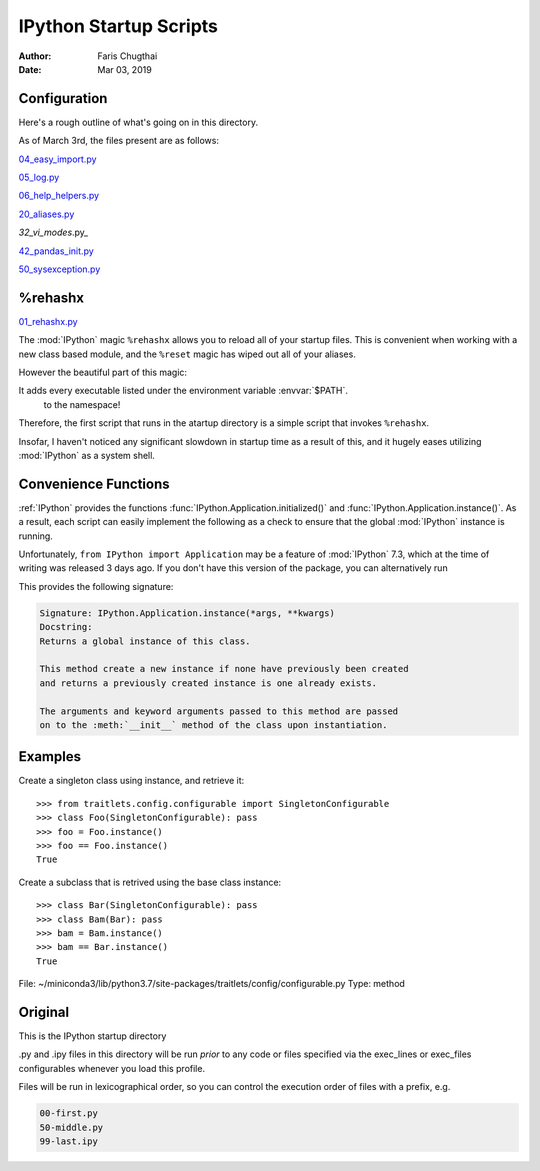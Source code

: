 .. _startup-readme:

=======================
IPython Startup Scripts
=======================

.. module:: startup-readme

:Author: Faris Chugthai
:Date: Mar 03, 2019


Configuration
-------------
Here's a rough outline of what's going on in this directory.

As of March 3rd, the files present are as follows:

`04_easy_import.py`_

`05_log.py`_

`06_help_helpers.py`_

`20_aliases.py`_

`32_vi_modes`.py_

`42_pandas_init.py`_

`50_sysexception.py`_


%rehashx
--------
`01_rehashx.py`_

The :mod:`IPython` magic ``%rehashx`` allows you to reload all of your startup
files. This is convenient when working with a new class based module, and the 
``%reset`` magic has wiped out all of your aliases.

However the beautiful part of this magic:

It adds every executable listed under the environment variable :envvar:`$PATH`.
 to the namespace!

Therefore, the first script that runs in the atartup directory is a simple script
that invokes ``%rehashx``.

Insofar, I haven't noticed any significant slowdown in startup time as a result
of this, and it hugely eases utilizing :mod:`IPython` as a system shell.

.. other
.. -----
.. Sep 27, 2018:

.. Wrote a macro with :ref:`%macro lazydl _i`, used ``%store lazydl`` to save it,
.. then ran

.. ipython::

..    %store lazydl >> 30_macros_lazydl.py

.. So that it persists for every :mod:`IPython` session. The char ``%`` is optional
.. as this configuration has ``automagic`` enabled.

.. It uses the :func:`input()`  to circumvent the fact that macros don't take
.. command line arguments.

.. todo:: Create an official docs section

.. Official Docs
.. --------------

.. Development and Contributing
.. This would be a good idea though.

Convenience Functions
-----------------------
:ref:`IPython` provides the functions :func:`IPython.Application.initialized()`
and :func:`IPython.Application.instance()`. As a result, each script can easily
implement the following as a check to ensure that the global :mod:`IPython`
instance is running.

.. ipython:: python

   if __name__ == "__main__":
      from IPython import Application
      import sys

      if not Application.initialized():
         sys.exit()

.. double check that what I'm saying below is true

Unfortunately, ``from IPython import Application`` may be a feature of
:mod:`IPython` 7.3, which at the time of writing was released 3 days ago.
If you don't have this version of the package, you can alternatively run


.. ipython:: python

   from IPython.core.application import Application
   Application.initialized()


.. ipython::

   In [114]: IPython.Application.initialized?
   Signature: IPython.Application.initialized()
   Docstring: Has an instance been created?
   File:      ~/miniconda3/lib/python3.7/site-packages/traitlets/config/configurable.py
   Type:      method


   In [115]: IPython.Application.instance?

This provides the following signature:

.. code-block:: none

   Signature: IPython.Application.instance(*args, **kwargs)
   Docstring:
   Returns a global instance of this class.

   This method create a new instance if none have previously been created
   and returns a previously created instance is one already exists.

   The arguments and keyword arguments passed to this method are passed
   on to the :meth:`__init__` method of the class upon instantiation.

Examples
--------

Create a singleton class using instance, and retrieve it::

    >>> from traitlets.config.configurable import SingletonConfigurable
    >>> class Foo(SingletonConfigurable): pass
    >>> foo = Foo.instance()
    >>> foo == Foo.instance()
    True

Create a subclass that is retrived using the base class instance::

    >>> class Bar(SingletonConfigurable): pass
    >>> class Bam(Bar): pass
    >>> bam = Bam.instance()
    >>> bam == Bar.instance()
    True
File:      ~/miniconda3/lib/python3.7/site-packages/traitlets/config/configurable.py
Type:      method



Original
---------
This is the IPython startup directory

.py and .ipy files in this directory will be run *prior* to any code or
files specified via the exec_lines or exec_files configurables whenever
you load this profile.

Files will be run in lexicographical order, so you can control the
execution order of files with a prefix, e.g.

.. code-block:: shell

    00-first.py
    50-middle.py
    99-last.ipy

.. _01_rehashx.py: ./01_rehashx.py
.. _04_easy_import.py: ./04_easy_import.py
.. _05_log.py: ./05_log.py
.. _06_help_helpers.py:  ./10_keybindings.py
.. _20_aliases.py: ./20_aliases.py
.. _32_vi_modes.py: ./32_vi_modes.py
.. _42_pandas_init.py: ./42_pandas_init.py
.. _50_sysexception.py: ./50_sysexception.py
